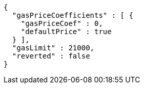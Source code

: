 [source,options="nowrap"]
----
{
  "gasPriceCoefficients" : [ {
    "gasPriceCoef" : 0,
    "defaultPrice" : true
  } ],
  "gasLimit" : 21000,
  "reverted" : false
}
----